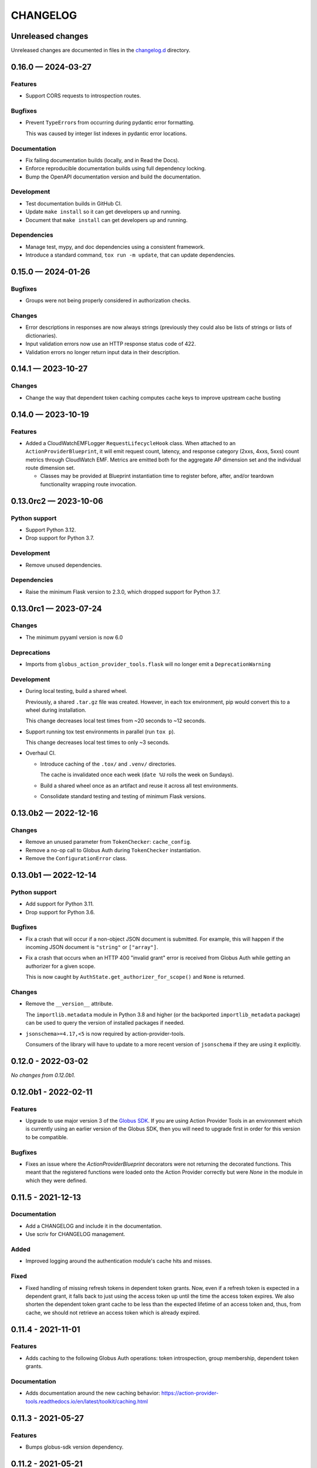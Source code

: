 CHANGELOG
#########

Unreleased changes
==================

Unreleased changes are documented in files in the `changelog.d`_ directory.

..  _changelog.d: https://github.com/globus/action-provider-tools/tree/main/changelog.d

..  scriv-insert-here

.. _changelog-0.16.0:

0.16.0 — 2024-03-27
===================

Features
--------

*   Support CORS requests to introspection routes.

Bugfixes
--------

*   Prevent ``TypeError``\s from occurring during pydantic error formatting.

    This was caused by integer list indexes in pydantic error locations.

Documentation
-------------

*   Fix failing documentation builds (locally, and in Read the Docs).
*   Enforce reproducible documentation builds using full dependency locking.
*   Bump the OpenAPI documentation version and build the documentation.

Development
-----------

*   Test documentation builds in GitHub CI.

*   Update ``make install`` so it can get developers up and running.
*   Document that ``make install`` can get developers up and running.

Dependencies
------------

*   Manage test, mypy, and doc dependencies using a consistent framework.
*   Introduce a standard command, ``tox run -m update``, that can update dependencies.

.. _changelog-0.15.0:

0.15.0 — 2024-01-26
===================

Bugfixes
--------

- Groups were not being properly considered in authorization checks.

Changes
-------

- Error descriptions in responses are now always strings (previously they could also
  be lists of strings or lists of dictionaries).
- Input validation errors now use an HTTP response status code of 422.
- Validation errors no longer return input data in their description.

.. _changelog-0.14.1:

0.14.1 — 2023-10-27
===================

Changes
-------

- Change the way that dependent token caching computes cache keys to improve
  upstream cache busting

.. _changelog-0.14.0:

0.14.0 — 2023-10-19
===================

Features
--------

- Added a CloudWatchEMFLogger ``RequestLifecycleHook`` class.
  When attached to an ``ActionProviderBlueprint``, it will emit request count, latency,
  and response category (2xxs, 4xxs, 5xxs) count metrics through CloudWatch EMF. Metrics
  are emitted both for the aggregate AP dimension set and the individual route dimension
  set.

  - Classes may be provided at Blueprint instantiation time to register before, after,
    and/or teardown functionality wrapping route invocation.

.. _changelog-0.13.0rc2:

0.13.0rc2 — 2023-10-06
======================

Python support
--------------

-   Support Python 3.12.
-   Drop support for Python 3.7.

Development
-----------

-   Remove unused dependencies.

Dependencies
------------

-   Raise the minimum Flask version to 2.3.0, which dropped support for Python 3.7.

.. _changelog-0.13.0rc1:

0.13.0rc1 — 2023-07-24
======================

Changes
-------

- The minimum pyyaml version is now 6.0

Deprecations
------------

- Imports from ``globus_action_provider_tools.flask`` will no longer emit a
  ``DeprecationWarning``

Development
-----------

-   During local testing, build a shared wheel.

    Previously, a shared ``.tar.gz`` file was created.
    However, in each tox environment, pip would convert this to a wheel during installation.

    This change decreases local test times from ~20 seconds to ~12 seconds.

-   Support running tox test environments in parallel (run ``tox p``).

    This change decreases local test times to only ~3 seconds.

-   Overhaul CI.

    -   Introduce caching of the ``.tox/`` and ``.venv/`` directories.

        The cache is invalidated once each week (``date %U`` rolls the week on Sundays).

    -   Build a shared wheel once as an artifact and reuse it across all test environments.
    -   Consolidate standard testing and testing of minimum Flask versions.

.. _changelog-0.13.0b2:

0.13.0b2 — 2022-12-16
=====================

Changes
-------

-   Remove an unused parameter from ``TokenChecker``: ``cache_config``.
-   Remove a no-op call to Globus Auth during ``TokenChecker`` instantiation.
-   Remove the ``ConfigurationError`` class.

.. _changelog-0.13.0b1:

0.13.0b1 — 2022-12-14
=====================

Python support
--------------

- Add support for Python 3.11.
- Drop support for Python 3.6.

Bugfixes
--------

-   Fix a crash that will occur if a non-object JSON document is submitted.
    For example, this will happen if the incoming JSON document is ``"string"``
    or ``["array"]``.

- Fix a crash that occurs when an HTTP 400 "invalid grant" error is received
  from Globus Auth while getting an authorizer for a given scope.

  This is now caught by ``AuthState.get_authorizer_for_scope()`` and ``None`` is returned.

Changes
-------

-   Remove the ``__version__`` attribute.

    The ``importlib.metadata`` module in Python 3.8 and higher
    (or the backported ``importlib_metadata`` package)
    can be used to query the version of installed packages if needed.

- ``jsonschema>=4.17,<5`` is now required by action-provider-tools.

  Consumers of the library will have to update to a more recent version of ``jsonschema``
  if they are using it explicitly.

0.12.0 - 2022-03-02
===================

*No changes from 0.12.0b1.*


0.12.0b1 - 2022-02-11
=====================

Features
--------

- Upgrade to use major version 3 of the `Globus SDK
  <https://github.com/globus/globus-sdk-python>`_. If you are using Action
  Provider Tools in an environment which is currently using an earlier version
  of the Globus SDK, then you will need to upgrade first in order for this
  version to be compatible.

Bugfixes
--------

- Fixes an issue where the `ActionProviderBlueprint` decorators were not
  returning the decorated functions. This meant that the registered functions
  were loaded onto the Action Provider correctly but were `None` in the module
  in which they were defined.

0.11.5 - 2021-12-13
===================

Documentation
-------------

- Add a CHANGELOG and include it in the documentation.
- Use scriv for CHANGELOG management.

Added
-----

- Improved logging around the authentication module's cache hits and misses.

Fixed
-----

* Fixed handling of missing refresh tokens in dependent token grants. Now, even if a refresh token is expected in a dependent grant, it falls back to just using the access token up until the time the access token expires. We also shorten the dependent token grant cache to be less than the expected lifetime of an access token and, thus, from cache, we should not retrieve an access token which is already expired.

0.11.4 - 2021-11-01
===================

Features
--------

- Adds caching to the following Globus Auth operations: token introspection,
  group membership, dependent token grants.

Documentation
-------------

- Adds documentation around the new caching behavior:
  https://action-provider-tools.readthedocs.io/en/latest/toolkit/caching.html


0.11.3 - 2021-05-27
===================

Features
--------

- Bumps globus-sdk version dependency.

0.11.2 - 2021-05-21
===================

Features
--------

- Logs authentication errors when a token fails introspection or token validation.

Bugfixes
--------

- Updates pydantic version to address CVE-2021-29510

0.11.1 - 2021-04-30
===================

Features
--------

- Allows the detail field to be a string.
- Improves logging output in the case where there is an Action Provider throws
  Exceptions or an authentication issue.
- Allows for environment variable configuration.
- Bundles Flask an an optional dependency. See the README.md for information on
  installing the toolkit with Flask.
- Stabilizes package API.

Bugfixes
--------

- Updates serialization to output timezone aware datatime objects
- Updates the return type for Action Resume operations to allow for status codes
  to be returned from the route.
- Cleanly separates the Flask HTTP components from the plain Python components.

Deprecations
------------

- The Flask Callback Loader Helper is now deprecated in favor of the Flask
  Blueprint Helper.

0.11.0 - 2021-03-29
===================

Features
--------

- Provide helpers to standardize output formats for INACTIVE and FAILED states
- Adds a new resume operation to the helpers which is used to signal that an
  INACTIVE Action may be resumed.

0.10.5 - 2021-01-27
===================

Features
--------

- Adds exceptions that can be raised from Flask views to return standardized
  JSON responses.
- Adds support for Action Provider schema definitions based on Pydantic.
- Migrates ActionStatus, ActionRequest, and ActionProviderDescription to
  Pydantic classes.

Bugfixes
--------

- Modifies ActionProvider introspection endpoint creation on the
  ActionProviderBlueprint so that HTTP requests with and without trailing
  slashes receive the same results.

Documentation
-------------

- Action Provider Pydantic classes:
  https://action-provider-tools.readthedocs.io/en/latest/toolkit/validation.html
- Action Provider Pydantic input schema support:
  https://action-provider-tools.readthedocs.io/en/latest/examples/input_schemas.html#pydantic


0.10.4 - 2020-10-14
===================

Features
--------

- Improves testing tools for isolating tests between different instances of
  ActionProviderBlueprints and the Flask helpers.

0.10.3 - 2020-10-01
===================

Features
--------

- Adds a shared patch to the testing library to mock out an
  ActionProviderBlueprints TokenChecker
- Users can now specify a Globus Auth Client Name (legacy) when creating an
  instance of the ActionProviderBlueprint
- Users can now specify multiple acceptable scopes when creating an instance of
  the ActionProviderBlueprint

Bugfixes
--------

- Fixes an issue in the ActionProviderBlueprint where registering multiple
  Blueprints on a Flask app would only register one set of routes
